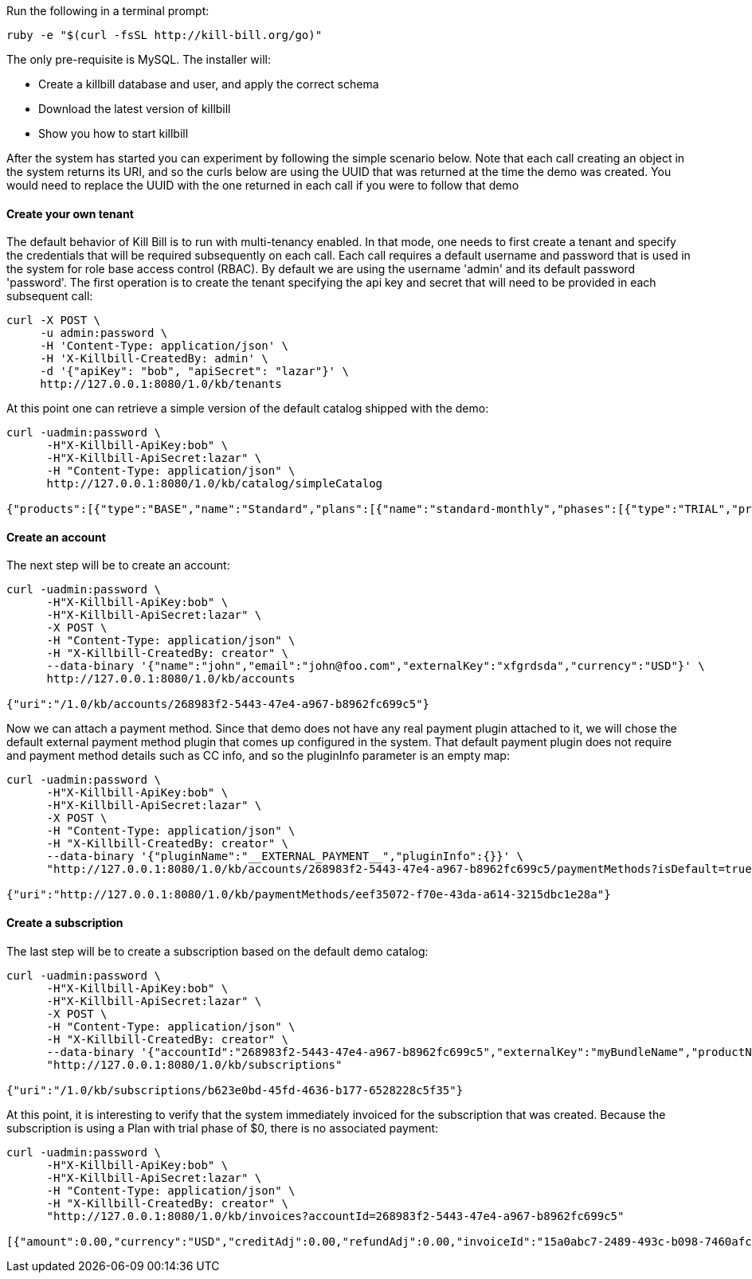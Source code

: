 Run the following in a terminal prompt:

[source,ruby]
----
ruby -e "$(curl -fsSL http://kill-bill.org/go)"
----

The only pre-requisite is MySQL. The installer will:

* Create a killbill database and user, and apply the correct schema
* Download the latest version of killbill
* Show you how to start killbill

After the system has started you can experiment by following the simple scenario below. Note that each call creating an object in the system returns its URI, and so the curls below are using the UUID that was returned at the time the demo was created. You would need to replace the UUID with the one returned in each call if you were to follow that demo


[[five-minutes-create-tenant]]



==== Create your own tenant

The default behavior of Kill Bill is to run with multi-tenancy enabled. In that mode, one needs to first create a tenant and specify the credentials that will be required subsequently on each call. Each call requires a default username and password that is used in the system for role base access control (RBAC). By default we are using the username 'admin' and its default password 'password'. The first operation is to create the tenant specifying the api key and secret that will need to be provided in each subsequent call:

[source,bash]
----
curl -X POST \
     -u admin:password \
     -H 'Content-Type: application/json' \
     -H 'X-Killbill-CreatedBy: admin' \
     -d '{"apiKey": "bob", "apiSecret": "lazar"}' \
     http://127.0.0.1:8080/1.0/kb/tenants
----

At this point one can retrieve a simple version of the default catalog shipped with the demo:

[source,bash]
----
curl -uadmin:password \
      -H"X-Killbill-ApiKey:bob" \
      -H"X-Killbill-ApiSecret:lazar" \
      -H "Content-Type: application/json" \
      http://127.0.0.1:8080/1.0/kb/catalog/simpleCatalog

{"products":[{"type":"BASE","name":"Standard","plans":[{"name":"standard-monthly","phases":[{"type":"TRIAL","prices":[]},{"type":"EVERGREEN","prices":[{"currency":"GBP","value":75.00},{"currency":"USD","value":100.00}]}]}],"included":[],"available":[]},{"type":"BASE","name":"Sports","plans":[{"name":"sports-monthly","phases":[{"type":"TRIAL","prices":[]},{"type":"EVERGREEN","prices":[{"currency":"GBP","value":375.00},{"currency":"USD","value":500.00}]}]}],"included":[],"available":[]},{"type":"BASE","name":"Super","plans":[{"name":"super-monthly","phases":[{"type":"TRIAL","prices":[]},{"type":"EVERGREEN","prices":[{"currency":"GBP","value":750.00},{"currency":"USD","value":1000.00}]}]}],"included":[],"available":[]}]}
----

[[five-minutes-create-account]]
==== Create an account

The next step will be to create an account:

[source,bash]
----
curl -uadmin:password \
      -H"X-Killbill-ApiKey:bob" \
      -H"X-Killbill-ApiSecret:lazar" \
      -X POST \
      -H "Content-Type: application/json" \
      -H "X-Killbill-CreatedBy: creator" \
      --data-binary '{"name":"john","email":"john@foo.com","externalKey":"xfgrdsda","currency":"USD"}' \
      http://127.0.0.1:8080/1.0/kb/accounts

{"uri":"/1.0/kb/accounts/268983f2-5443-47e4-a967-b8962fc699c5"}
----

Now we can attach a payment method. Since that demo does not have any real payment plugin attached to it, we will chose the default external payment method plugin that comes up configured in the system. That default payment plugin does not require and payment method details such as CC info, and so the pluginInfo parameter is an empty map:

[source,bash]
----
curl -uadmin:password \
      -H"X-Killbill-ApiKey:bob" \
      -H"X-Killbill-ApiSecret:lazar" \
      -X POST \
      -H "Content-Type: application/json" \
      -H "X-Killbill-CreatedBy: creator" \
      --data-binary '{"pluginName":"__EXTERNAL_PAYMENT__","pluginInfo":{}}' \
      "http://127.0.0.1:8080/1.0/kb/accounts/268983f2-5443-47e4-a967-b8962fc699c5/paymentMethods?isDefault=true"

{"uri":"http://127.0.0.1:8080/1.0/kb/paymentMethods/eef35072-f70e-43da-a614-3215dbc1e28a"}
----

[[five-minutes-create-subscription]]
==== Create a subscription


The last step will be to create a subscription based on the default demo catalog:

[source,bash]
----
curl -uadmin:password \
      -H"X-Killbill-ApiKey:bob" \
      -H"X-Killbill-ApiSecret:lazar" \
      -X POST \
      -H "Content-Type: application/json" \
      -H "X-Killbill-CreatedBy: creator" \
      --data-binary '{"accountId":"268983f2-5443-47e4-a967-b8962fc699c5","externalKey":"myBundleName","productName":"Standard","productCategory":"BASE","billingPeriod":"MONTHLY","priceList":"DEFAULT"}' \
      "http://127.0.0.1:8080/1.0/kb/subscriptions"

{"uri":"/1.0/kb/subscriptions/b623e0bd-45fd-4636-b177-6528228c5f35"}
----

At this point, it is interesting to verify that the system immediately invoiced for the subscription that was created. Because the subscription is using a Plan with trial phase of $0, there is no associated payment:

[source,bash]
----
curl -uadmin:password \
      -H"X-Killbill-ApiKey:bob" \
      -H"X-Killbill-ApiSecret:lazar" \
      -H "Content-Type: application/json" \
      -H "X-Killbill-CreatedBy: creator" \
      "http://127.0.0.1:8080/1.0/kb/invoices?accountId=268983f2-5443-47e4-a967-b8962fc699c5"

[{"amount":0.00,"currency":"USD","creditAdj":0.00,"refundAdj":0.00,"invoiceId":"15a0abc7-2489-493c-b098-7460afc21203","invoiceDate":"2013-08-25","targetDate":"2013-08-25","invoiceNumber":"1","balance":0.00,"accountId":"268983f2-5443-47e4-a967-b8962fc699c5","auditLogs":null}]
----
